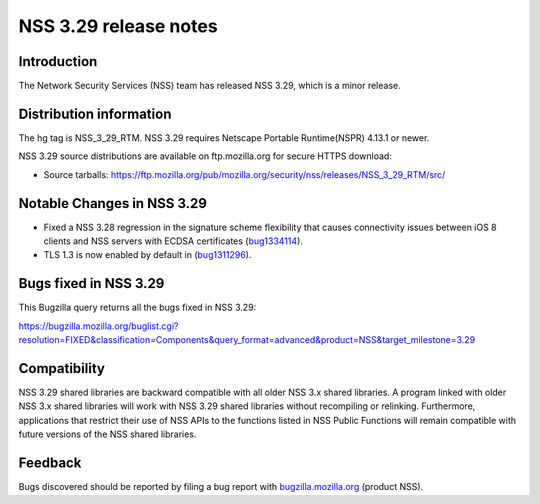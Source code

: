 ======================
NSS 3.29 release notes
======================
.. _Introduction:

Introduction
------------

The Network Security Services (NSS) team has released NSS 3.29, which is
a minor release.

.. _Distribution_information:

Distribution information
------------------------

The hg tag is NSS_3_29_RTM. NSS 3.29 requires Netscape Portable
Runtime(NSPR) 4.13.1 or newer.

NSS 3.29 source distributions are available on ftp.mozilla.org for
secure HTTPS download:

-  Source tarballs:
   https://ftp.mozilla.org/pub/mozilla.org/security/nss/releases/NSS_3_29_RTM/src/

.. _Notable_Changes_in_NSS_3.29:

Notable Changes in NSS 3.29
---------------------------

-  Fixed a NSS 3.28 regression in the signature scheme flexibility that
   causes connectivity issues between iOS 8 clients and NSS servers with
   ECDSA certificates
   (`bug1334114 <https://bugzilla.mozilla.org/show_bug.cgi?id=1334114>`__).
-  TLS 1.3 is now enabled by default in
   (`bug1311296 <https://bugzilla.mozilla.org/show_bug.cgi?id=1311296>`__).

.. _Bugs_fixed_in_NSS_3.29:

Bugs fixed in NSS 3.29
----------------------

This Bugzilla query returns all the bugs fixed in NSS 3.29:

https://bugzilla.mozilla.org/buglist.cgi?resolution=FIXED&classification=Components&query_format=advanced&product=NSS&target_milestone=3.29

.. _Compatibility:

Compatibility
-------------

NSS 3.29 shared libraries are backward compatible with all older NSS 3.x
shared libraries. A program linked with older NSS 3.x shared libraries
will work with NSS 3.29 shared libraries without recompiling or
relinking. Furthermore, applications that restrict their use of NSS APIs
to the functions listed in NSS Public Functions will remain compatible
with future versions of the NSS shared libraries.

.. _Feedback:

Feedback
--------

Bugs discovered should be reported by filing a bug report with
`bugzilla.mozilla.org <https://bugzilla.mozilla.org/enter_bug.cgi?product=NSS>`__
(product NSS).